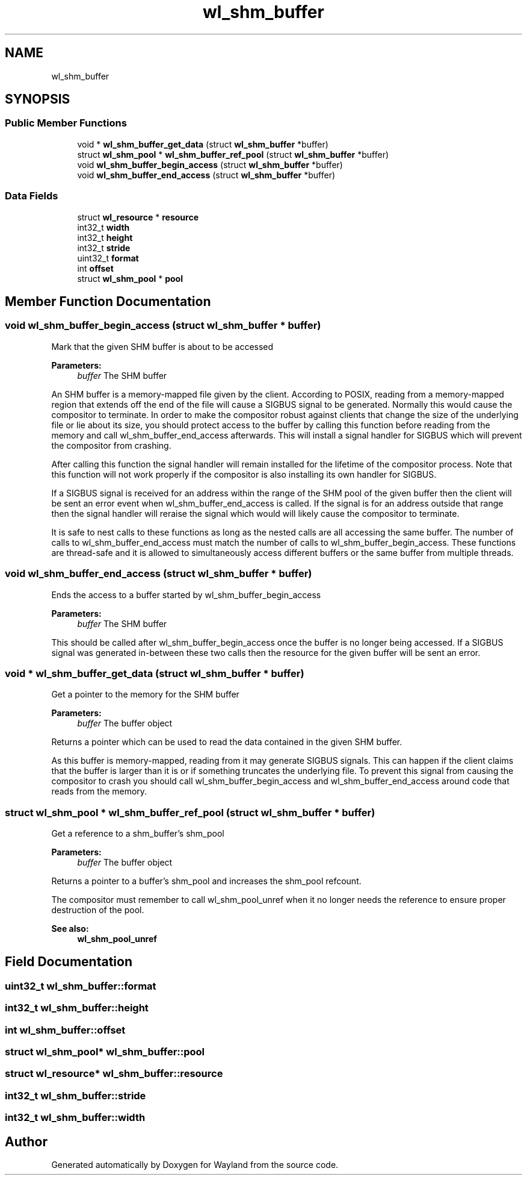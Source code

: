 .TH "wl_shm_buffer" 3 "Sat May 23 2020" "Version 1.18.90" "Wayland" \" -*- nroff -*-
.ad l
.nh
.SH NAME
wl_shm_buffer
.SH SYNOPSIS
.br
.PP
.SS "Public Member Functions"

.in +1c
.ti -1c
.RI "void * \fBwl_shm_buffer_get_data\fP (struct \fBwl_shm_buffer\fP *buffer)"
.br
.ti -1c
.RI "struct \fBwl_shm_pool\fP * \fBwl_shm_buffer_ref_pool\fP (struct \fBwl_shm_buffer\fP *buffer)"
.br
.ti -1c
.RI "void \fBwl_shm_buffer_begin_access\fP (struct \fBwl_shm_buffer\fP *buffer)"
.br
.ti -1c
.RI "void \fBwl_shm_buffer_end_access\fP (struct \fBwl_shm_buffer\fP *buffer)"
.br
.in -1c
.SS "Data Fields"

.in +1c
.ti -1c
.RI "struct \fBwl_resource\fP * \fBresource\fP"
.br
.ti -1c
.RI "int32_t \fBwidth\fP"
.br
.ti -1c
.RI "int32_t \fBheight\fP"
.br
.ti -1c
.RI "int32_t \fBstride\fP"
.br
.ti -1c
.RI "uint32_t \fBformat\fP"
.br
.ti -1c
.RI "int \fBoffset\fP"
.br
.ti -1c
.RI "struct \fBwl_shm_pool\fP * \fBpool\fP"
.br
.in -1c
.SH "Member Function Documentation"
.PP 
.SS "void wl_shm_buffer_begin_access (struct \fBwl_shm_buffer\fP * buffer)"
Mark that the given SHM buffer is about to be accessed
.PP
\fBParameters:\fP
.RS 4
\fIbuffer\fP The SHM buffer
.RE
.PP
An SHM buffer is a memory-mapped file given by the client\&. According to POSIX, reading from a memory-mapped region that extends off the end of the file will cause a SIGBUS signal to be generated\&. Normally this would cause the compositor to terminate\&. In order to make the compositor robust against clients that change the size of the underlying file or lie about its size, you should protect access to the buffer by calling this function before reading from the memory and call wl_shm_buffer_end_access afterwards\&. This will install a signal handler for SIGBUS which will prevent the compositor from crashing\&.
.PP
After calling this function the signal handler will remain installed for the lifetime of the compositor process\&. Note that this function will not work properly if the compositor is also installing its own handler for SIGBUS\&.
.PP
If a SIGBUS signal is received for an address within the range of the SHM pool of the given buffer then the client will be sent an error event when wl_shm_buffer_end_access is called\&. If the signal is for an address outside that range then the signal handler will reraise the signal which would will likely cause the compositor to terminate\&.
.PP
It is safe to nest calls to these functions as long as the nested calls are all accessing the same buffer\&. The number of calls to wl_shm_buffer_end_access must match the number of calls to wl_shm_buffer_begin_access\&. These functions are thread-safe and it is allowed to simultaneously access different buffers or the same buffer from multiple threads\&. 
.SS "void wl_shm_buffer_end_access (struct \fBwl_shm_buffer\fP * buffer)"
Ends the access to a buffer started by wl_shm_buffer_begin_access
.PP
\fBParameters:\fP
.RS 4
\fIbuffer\fP The SHM buffer
.RE
.PP
This should be called after wl_shm_buffer_begin_access once the buffer is no longer being accessed\&. If a SIGBUS signal was generated in-between these two calls then the resource for the given buffer will be sent an error\&. 
.SS "void * wl_shm_buffer_get_data (struct \fBwl_shm_buffer\fP * buffer)"
Get a pointer to the memory for the SHM buffer
.PP
\fBParameters:\fP
.RS 4
\fIbuffer\fP The buffer object
.RE
.PP
Returns a pointer which can be used to read the data contained in the given SHM buffer\&.
.PP
As this buffer is memory-mapped, reading from it may generate SIGBUS signals\&. This can happen if the client claims that the buffer is larger than it is or if something truncates the underlying file\&. To prevent this signal from causing the compositor to crash you should call wl_shm_buffer_begin_access and wl_shm_buffer_end_access around code that reads from the memory\&. 
.SS "struct \fBwl_shm_pool\fP * wl_shm_buffer_ref_pool (struct \fBwl_shm_buffer\fP * buffer)"
Get a reference to a shm_buffer's shm_pool
.PP
\fBParameters:\fP
.RS 4
\fIbuffer\fP The buffer object
.RE
.PP
Returns a pointer to a buffer's shm_pool and increases the shm_pool refcount\&.
.PP
The compositor must remember to call wl_shm_pool_unref when it no longer needs the reference to ensure proper destruction of the pool\&.
.PP
\fBSee also:\fP
.RS 4
\fBwl_shm_pool_unref\fP 
.RE
.PP

.SH "Field Documentation"
.PP 
.SS "uint32_t wl_shm_buffer::format"

.SS "int32_t wl_shm_buffer::height"

.SS "int wl_shm_buffer::offset"

.SS "struct \fBwl_shm_pool\fP* wl_shm_buffer::pool"

.SS "struct \fBwl_resource\fP* wl_shm_buffer::resource"

.SS "int32_t wl_shm_buffer::stride"

.SS "int32_t wl_shm_buffer::width"


.SH "Author"
.PP 
Generated automatically by Doxygen for Wayland from the source code\&.
